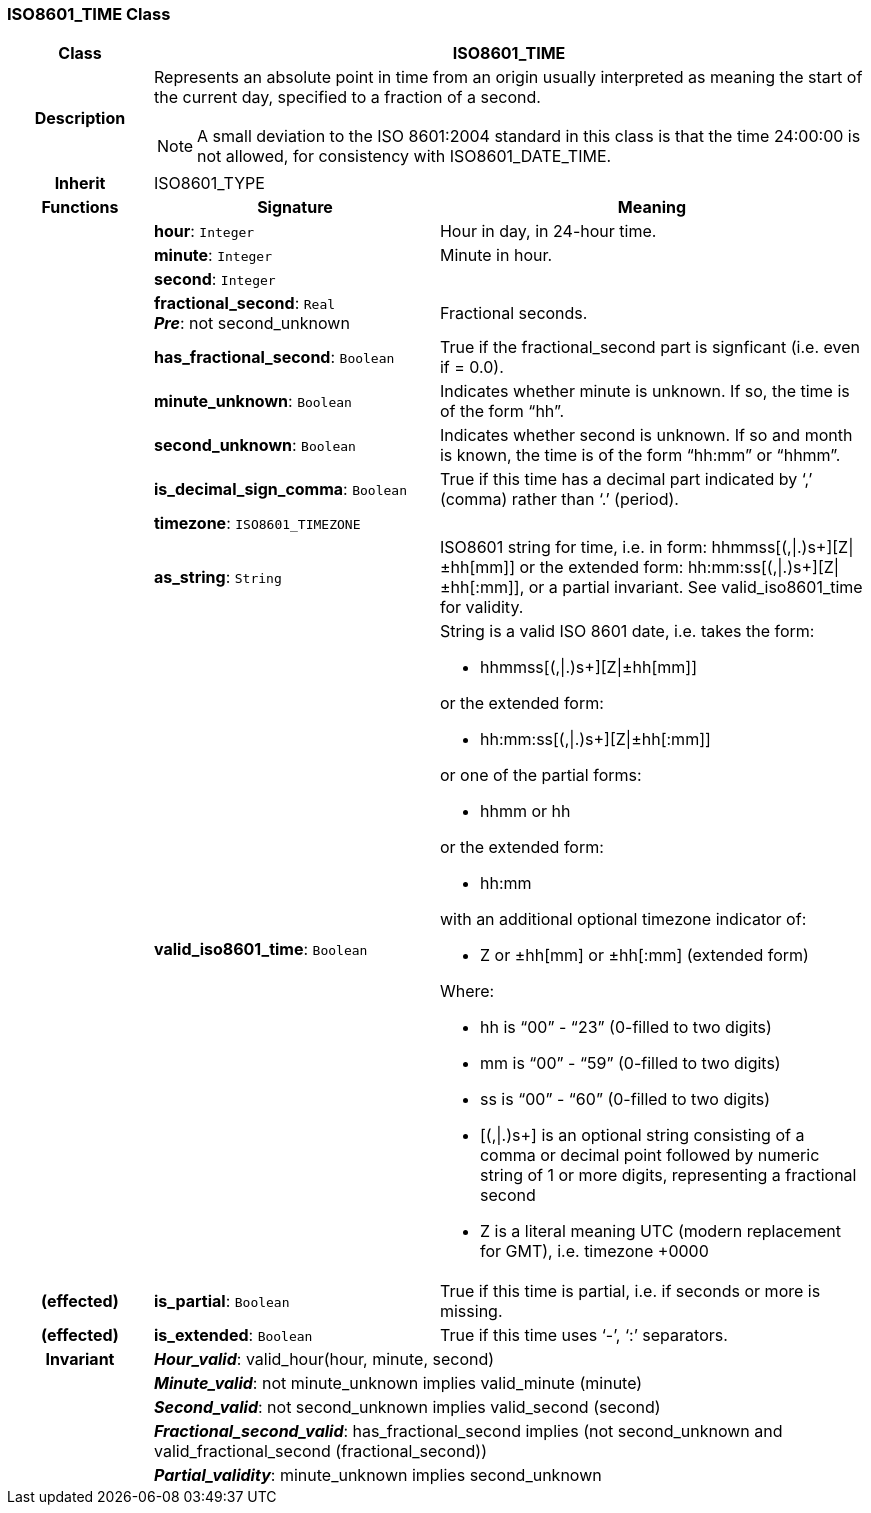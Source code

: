 === ISO8601_TIME Class

[cols="^1,2,3"]
|===
h|*Class*
2+^h|*ISO8601_TIME*

h|*Description*
2+a|Represents an absolute point in time from an origin usually interpreted as meaning the start of the current day, specified to a fraction of a second.

NOTE: A small deviation to the ISO 8601:2004 standard in this class is that the time 24:00:00 is not allowed, for consistency with ISO8601_DATE_TIME.

h|*Inherit*
2+|ISO8601_TYPE

h|*Functions*
^h|*Signature*
^h|*Meaning*

h|
|*hour*: `Integer`
a|Hour in day, in 24-hour time.

h|
|*minute*: `Integer`
a|Minute in hour.

h|
|*second*: `Integer`
a|

h|
|*fractional_second*: `Real` +
*_Pre_*: not second_unknown
a|Fractional seconds.

h|
|*has_fractional_second*: `Boolean`
a|True if the fractional_second part is signficant (i.e. even if = 0.0).

h|
|*minute_unknown*: `Boolean`
a|Indicates whether minute is unknown. If so, the time is of the form “hh”.

h|
|*second_unknown*: `Boolean`
a|Indicates whether second is unknown. If so and month is known, the time is of the form “hh:mm” or “hhmm”.

h|
|*is_decimal_sign_comma*: `Boolean`
a|True if this time has a decimal part indicated by ‘,’ (comma) rather than ‘.’ (period).

h|
|*timezone*: `ISO8601_TIMEZONE`
a|

h|
|*as_string*: `String`
a|ISO8601 string for time, i.e. in form: hhmmss[(,&#124;.)s+][Z&#124;±hh[mm]] or the extended form: hh:mm:ss[(,&#124;.)s+][Z&#124;±hh[:mm]], or a partial invariant. See valid_iso8601_time for validity.

h|
|*valid_iso8601_time*: `Boolean`
a|String is a valid ISO 8601 date, i.e. takes the form:

* hhmmss[(,&#124;.)s+][Z&#124;±hh[mm]]

or the extended form:

* hh:mm:ss[(,&#124;.)s+][Z&#124;±hh[:mm]]

or one of the partial forms:

* hhmm or hh

or the extended form:

* hh:mm

with an additional optional timezone indicator of:

* Z or ±hh[mm] or ±hh[:mm] (extended form)

Where:

* hh is “00” - “23” (0-filled to two digits)
* mm is “00” - “59” (0-filled to two digits)
* ss is “00” - “60” (0-filled to two digits)
* [(,&#124;.)s+] is an optional string consisting of a comma or decimal point followed by numeric string of 1 or more digits, representing a fractional second
* Z is a literal meaning UTC (modern replacement for GMT), i.e. timezone +0000

h|(effected)
|*is_partial*: `Boolean`
a|True if this time is partial, i.e. if seconds or more is missing.

h|(effected)
|*is_extended*: `Boolean`
a|True if this time uses ‘-’, ‘:’ separators.

h|*Invariant*
2+a|*_Hour_valid_*: valid_hour(hour, minute, second)

h|
2+a|*_Minute_valid_*: not minute_unknown implies valid_minute (minute)

h|
2+a|*_Second_valid_*: not second_unknown implies valid_second (second)

h|
2+a|*_Fractional_second_valid_*: has_fractional_second implies (not second_unknown and valid_fractional_second (fractional_second))

h|
2+a|*_Partial_validity_*: minute_unknown implies second_unknown
|===
